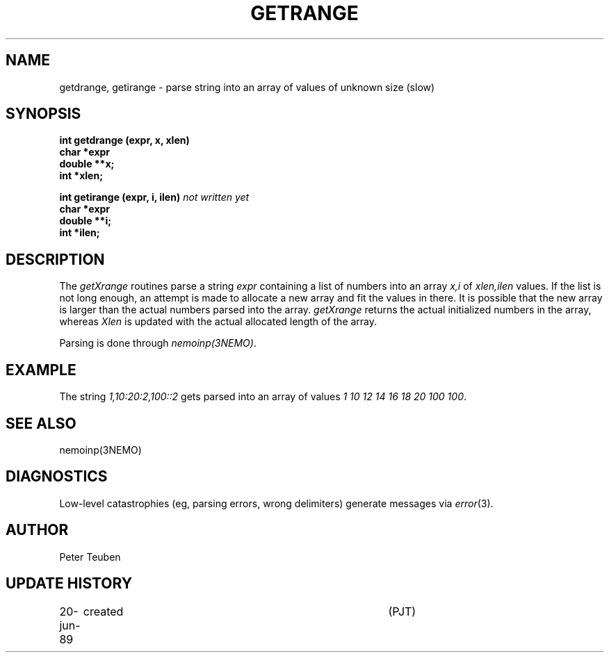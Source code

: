 .TH GETRANGE 3NEMO "20 June 1989"
.SH NAME
getdrange, getirange \- parse string into an array of values of unknown size (slow)
.SH SYNOPSIS
.nf
.B int getdrange (expr, x, xlen)
.B char    *expr
.B double  **x;
.B int     *xlen;
.PP
.B int getirange (expr, i, ilen)  \fInot written yet\fP
.B char    *expr
.B double  **i;
.B int     *ilen;
.fi
.SH DESCRIPTION
The \fIgetXrange\fP routines parse a string \fIexpr\fP 
containing a list of numbers into
an array \fIx,i\fP of \fIxlen,ilen\fP values. If the list is not long enough,
an attempt is made to allocate a new array and fit the values in there.
It is possible that the new array is larger than the actual numbers 
parsed into the array. \fIgetXrange\fP returns the actual initialized numbers
in the array, whereas \fIXlen\fP is updated with the actual allocated length
of the array.
.PP
Parsing is done through \fInemoinp(3NEMO)\fP.
.SH EXAMPLE
The string \fI1,10:20:2,100::2\fP gets parsed into an array of values
\fI1 10 12 14 16 18 20 100 100\fP.
.SH SEE ALSO
nemoinp(3NEMO)
.SH DIAGNOSTICS
Low-level catastrophies (eg, parsing errors, wrong delimiters)
generate messages via \fIerror\fP(3).
.SH AUTHOR
Peter Teuben
.SH UPDATE HISTORY
.nf
.ta +1.0i +4.0i
20-jun-89	created  	(PJT)
.fi
